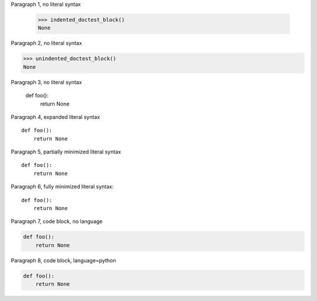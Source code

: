 
Paragraph 1, no literal syntax

    >>> indented_doctest_block()
    None

Paragraph 2, no literal syntax

>>> unindented_doctest_block()
None

Paragraph 3, no literal syntax

    def foo():
        return None

Paragraph 4, expanded literal syntax

::

    def foo():
        return None

Paragraph 5, partially minimized literal syntax ::

    def foo():
        return None

Paragraph 6, fully minimized literal syntax::

    def foo():
        return None

Paragraph 7, code block, no language

.. code::

    def foo():
        return None

Paragraph 8, code block, language=python

.. code:: python

    def foo():
        return None
